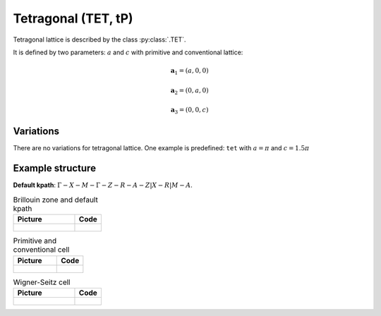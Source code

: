 .. _lattice-tet:

********************
Tetragonal (TET, tP)
********************

Tetragonal lattice is described by the class :py:class:`.TET`.

It is defined by two parameters: :math:`a` and :math:`c` 
with primitive and conventional lattice:

.. math::

    \boldsymbol{a}_1 = (a, 0, 0)

    \boldsymbol{a}_2 = (0, a, 0)

    \boldsymbol{a}_3 = (0, 0, c)

Variations
==========

There are no variations for tetragonal lattice. 
One example is predefined: ``tet`` with :math:`a = \pi` and :math:`c = 1.5\pi`

Example structure
=================

**Default kpath**: :math:`\Gamma-X-M-\Gamma-Z-R-A-Z\vert X-R\vert M-A`.

.. list-table:: Brillouin zone and default kpath
    :widths: 70 30
    :header-rows: 1

    * - Picture
      - Code
    * - .. figure:: tet_brillouin.png 
            :target: ../../../../../_images/tet_brillouin.png 
      - .. literalinclude:: tet_brillouin.py
            :language: py

.. list-table:: Primitive and conventional cell
    :header-rows: 1

    * - Picture
      - Code
    * - .. figure:: tet_real.png 
            :target: ../../../../../_images/tet_real.png 
      - .. literalinclude:: tet_real.py
            :language: py

.. list-table:: Wigner-Seitz cell
    :widths: 70 30
    :header-rows: 1

    * - Picture
      - Code
    * - .. figure:: tet_wigner-seitz.png 
            :target: ../../../../../_images/tet_wigner-seitz.png 
      - .. literalinclude:: tet_wigner-seitz.py
            :language: py
